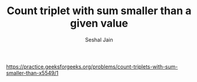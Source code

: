 #+TITLE: Count triplet with sum smaller than a given value
#+AUTHOR: Seshal Jain
#+TAGS[]: search_sort
https://practice.geeksforgeeks.org/problems/count-triplets-with-sum-smaller-than-x5549/1
